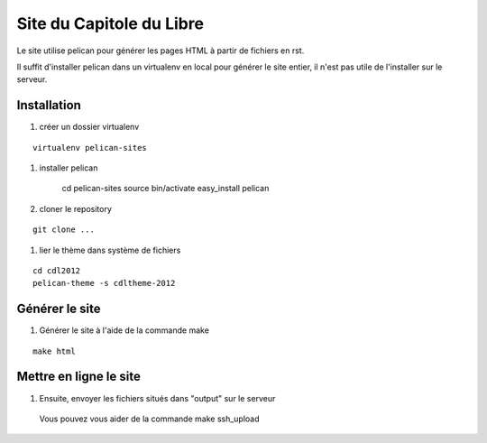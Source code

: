Site du Capitole du Libre
==========================

Le site utilise pelican pour générer les pages HTML à partir de fichiers en rst.

Il suffit d'installer pelican dans un virtualenv en local pour générer le site entier, il n'est pas utile de l'installer sur le serveur.

Installation
-------------

#. créer un dossier virtualenv

::

	virtualenv pelican-sites

#. installer pelican

	cd pelican-sites
	source bin/activate
	easy_install pelican

#. cloner le repository

::

	git clone ...

#. lier le thème dans système de fichiers

::

	cd cdl2012
	pelican-theme -s cdltheme-2012

Générer le site
----------------

#. Générer le site à l'aide de la commande make

::

	make html

Mettre en ligne le site
-------------------------

#. Ensuite, envoyer les fichiers situés dans "output" sur le serveur
  Vous pouvez vous aider de la commande make ssh_upload
 
